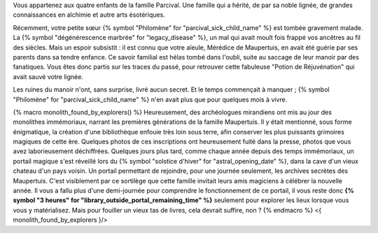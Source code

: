 



Vous appartenez aux quatre enfants de la famille Parcival. Une famille qui a hérité, de par sa noble lignée, de grandes connaissances en alchimie et autre arts ésotériques.

Récemment, votre petite sœur {% symbol "Philomène" for "parcival_sick_child_name" %} est tombée gravement malade. La {% symbol "dégénérescence marbrée" for "legacy_disease" %}, un mal qui avait moult fois frappé vos ancêtres au fil des siècles. Mais un espoir subsistit : il est connu que votre aïeule, Mérédice de Maupertuis, en avait été guérie par ses parents dans sa tendre enfance. Ce savoir familial est hélas tombé dans l'oubli, suite au saccage de leur manoir par des fanatiques. Vous êtes donc partis sur les traces du passé, pour retrouver cette fabuleuse "Potion de Réjuvénation" qui avait sauvé votre lignée.

Les ruines du manoir n'ont, sans surprise, livré aucun secret. Et le temps commençait à manquer ; {% symbol "Philomène" for "parcival_sick_child_name" %} n'en avait plus que pour quelques mois à vivre.

{% macro monolith_found_by_explorers() %}
Heureusement, des archéologues mirandiens ont mis au jour des monolithes immémoriaux, narrant les premières générations de la famille Maupertuis. Il y était mentionné, sous forme énigmatique, la création d'une bibliothèque enfouie très loin sous terre, afin conserver les plus puissants grimoires magiques de cette ère. Quelques photos de ces inscriptions ont heureusement fuité dans la presse, photos que vous avez laborieusement déchiffrées.
Quelques jours plus tard, comme chaque année depuis des temps immémoriaux, un portail magique s'est réveillé lors du {% symbol "solstice d'hiver" for "astral_opening_date" %}, dans la cave d'un vieux chateau d'un pays voisin. Un portail permettant de rejoindre, pour une journée seulement, les archives secrètes des Maupertuis. C'est visiblement par ce sortilège que cette famille invitait leurs amis magiciens à célébrer la nouvelle année.
Il vous a fallu plus d'une demi-journée pour comprendre le fonctionnement de ce portail, il vous reste donc **{% symbol "3 heures" for "library_outside_portal_remaining_time" %}** seulement pour explorer les lieux lorsque vous vous y matérialisez. Mais pour fouiller un vieux tas de livres, cela devrait suffire, non ?
{% endmacro %}
<{ monolith_found_by_explorers }/>


